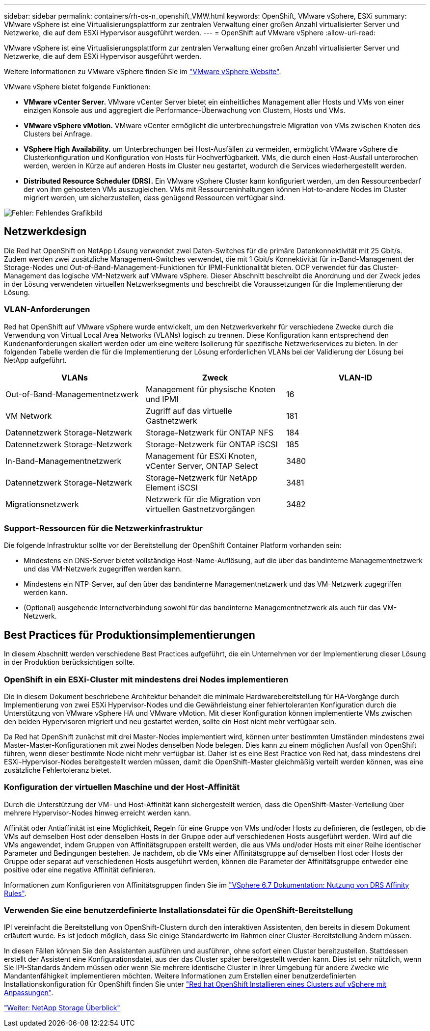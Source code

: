 ---
sidebar: sidebar 
permalink: containers/rh-os-n_openshift_VMW.html 
keywords: OpenShift, VMware vSphere, ESXi 
summary: VMware vSphere ist eine Virtualisierungsplattform zur zentralen Verwaltung einer großen Anzahl virtualisierter Server und Netzwerke, die auf dem ESXi Hypervisor ausgeführt werden. 
---
= OpenShift auf VMware vSphere
:allow-uri-read: 


VMware vSphere ist eine Virtualisierungsplattform zur zentralen Verwaltung einer großen Anzahl virtualisierter Server und Netzwerke, die auf dem ESXi Hypervisor ausgeführt werden.

Weitere Informationen zu VMware vSphere finden Sie im https://www.vmware.com/products/vsphere.html["VMware vSphere Website"^].

VMware vSphere bietet folgende Funktionen:

* *VMware vCenter Server.* VMware vCenter Server bietet ein einheitliches Management aller Hosts und VMs von einer einzigen Konsole aus und aggregiert die Performance-Überwachung von Clustern, Hosts und VMs.
* *VMware vSphere vMotion.* VMware vCenter ermöglicht die unterbrechungsfreie Migration von VMs zwischen Knoten des Clusters bei Anfrage.
* *VSphere High Availability.* um Unterbrechungen bei Host-Ausfällen zu vermeiden, ermöglicht VMware vSphere die Clusterkonfiguration und Konfiguration von Hosts für Hochverfügbarkeit. VMs, die durch einen Host-Ausfall unterbrochen werden, werden in Kürze auf anderen Hosts im Cluster neu gestartet, wodurch die Services wiederhergestellt werden.
* *Distributed Resource Scheduler (DRS).* Ein VMware vSphere Cluster kann konfiguriert werden, um den Ressourcenbedarf der von ihm gehosteten VMs auszugleichen. VMs mit Ressourceninhaltungen können Hot-to-andere Nodes im Cluster migriert werden, um sicherzustellen, dass genügend Ressourcen verfügbar sind.


image:redhat_openshift_image33.png["Fehler: Fehlendes Grafikbild"]



== Netzwerkdesign

Die Red hat OpenShift on NetApp Lösung verwendet zwei Daten-Switches für die primäre Datenkonnektivität mit 25 Gbit/s. Zudem werden zwei zusätzliche Management-Switches verwendet, die mit 1 Gbit/s Konnektivität für in-Band-Management der Storage-Nodes und Out-of-Band-Management-Funktionen für IPMI-Funktionalität bieten. OCP verwendet für das Cluster-Management das logische VM-Netzwerk auf VMware vSphere. Dieser Abschnitt beschreibt die Anordnung und der Zweck jedes in der Lösung verwendeten virtuellen Netzwerksegments und beschreibt die Voraussetzungen für die Implementierung der Lösung.



=== VLAN-Anforderungen

Red hat OpenShift auf VMware vSphere wurde entwickelt, um den Netzwerkverkehr für verschiedene Zwecke durch die Verwendung von Virtual Local Area Networks (VLANs) logisch zu trennen. Diese Konfiguration kann entsprechend den Kundenanforderungen skaliert werden oder um eine weitere Isolierung für spezifische Netzwerkservices zu bieten. In der folgenden Tabelle werden die für die Implementierung der Lösung erforderlichen VLANs bei der Validierung der Lösung bei NetApp aufgeführt.

|===
| VLANs | Zweck | VLAN-ID 


| Out-of-Band-Managementnetzwerk | Management für physische Knoten und IPMI | 16 


| VM Network | Zugriff auf das virtuelle Gastnetzwerk | 181 


| Datennetzwerk Storage-Netzwerk | Storage-Netzwerk für ONTAP NFS | 184 


| Datennetzwerk Storage-Netzwerk | Storage-Netzwerk für ONTAP iSCSI | 185 


| In-Band-Managementnetzwerk | Management für ESXi Knoten, vCenter Server, ONTAP Select | 3480 


| Datennetzwerk Storage-Netzwerk | Storage-Netzwerk für NetApp Element iSCSI | 3481 


| Migrationsnetzwerk | Netzwerk für die Migration von virtuellen Gastnetzvorgängen | 3482 
|===


=== Support-Ressourcen für die Netzwerkinfrastruktur

Die folgende Infrastruktur sollte vor der Bereitstellung der OpenShift Container Platform vorhanden sein:

* Mindestens ein DNS-Server bietet vollständige Host-Name-Auflösung, auf die über das bandinterne Managementnetzwerk und das VM-Netzwerk zugegriffen werden kann.
* Mindestens ein NTP-Server, auf den über das bandinterne Managementnetzwerk und das VM-Netzwerk zugegriffen werden kann.
* (Optional) ausgehende Internetverbindung sowohl für das bandinterne Managementnetzwerk als auch für das VM-Netzwerk.




== Best Practices für Produktionsimplementierungen

In diesem Abschnitt werden verschiedene Best Practices aufgeführt, die ein Unternehmen vor der Implementierung dieser Lösung in der Produktion berücksichtigen sollte.



=== OpenShift in ein ESXi-Cluster mit mindestens drei Nodes implementieren

Die in diesem Dokument beschriebene Architektur behandelt die minimale Hardwarebereitstellung für HA-Vorgänge durch Implementierung von zwei ESXi Hypervisor-Nodes und die Gewährleistung einer fehlertoleranten Konfiguration durch die Unterstützung von VMware vSphere HA und VMware vMotion. Mit dieser Konfiguration können implementierte VMs zwischen den beiden Hypervisoren migriert und neu gestartet werden, sollte ein Host nicht mehr verfügbar sein.

Da Red hat OpenShift zunächst mit drei Master-Nodes implementiert wird, können unter bestimmten Umständen mindestens zwei Master-Master-Konfigurationen mit zwei Nodes denselben Node belegen. Dies kann zu einem möglichen Ausfall von OpenShift führen, wenn dieser bestimmte Node nicht mehr verfügbar ist. Daher ist es eine Best Practice von Red hat, dass mindestens drei ESXi-Hypervisor-Nodes bereitgestellt werden müssen, damit die OpenShift-Master gleichmäßig verteilt werden können, was eine zusätzliche Fehlertoleranz bietet.



=== Konfiguration der virtuellen Maschine und der Host-Affinität

Durch die Unterstützung der VM- und Host-Affinität kann sichergestellt werden, dass die OpenShift-Master-Verteilung über mehrere Hypervisor-Nodes hinweg erreicht werden kann.

Affinität oder Antiaffinität ist eine Möglichkeit, Regeln für eine Gruppe von VMs und/oder Hosts zu definieren, die festlegen, ob die VMs auf demselben Host oder denselben Hosts in der Gruppe oder auf verschiedenen Hosts ausgeführt werden. Wird auf die VMs angewendet, indem Gruppen von Affinitätsgruppen erstellt werden, die aus VMs und/oder Hosts mit einer Reihe identischer Parameter und Bedingungen bestehen. Je nachdem, ob die VMs einer Affinitätsgruppe auf demselben Host oder Hosts der Gruppe oder separat auf verschiedenen Hosts ausgeführt werden, können die Parameter der Affinitätsgruppe entweder eine positive oder eine negative Affinität definieren.

Informationen zum Konfigurieren von Affinitätsgruppen finden Sie im https://docs.vmware.com/en/VMware-vSphere/6.7/com.vmware.vsphere.resmgmt.doc/GUID-FF28F29C-8B67-4EFF-A2EF-63B3537E6934.html["VSphere 6.7 Dokumentation: Nutzung von DRS Affinity Rules"^].



=== Verwenden Sie eine benutzerdefinierte Installationsdatei für die OpenShift-Bereitstellung

IPI vereinfacht die Bereitstellung von OpenShift-Clustern durch den interaktiven Assistenten, den bereits in diesem Dokument erläutert wurde. Es ist jedoch möglich, dass Sie einige Standardwerte im Rahmen einer Cluster-Bereitstellung ändern müssen.

In diesen Fällen können Sie den Assistenten ausführen und ausführen, ohne sofort einen Cluster bereitzustellen. Stattdessen erstellt der Assistent eine Konfigurationsdatei, aus der das Cluster später bereitgestellt werden kann. Dies ist sehr nützlich, wenn Sie IPI-Standards ändern müssen oder wenn Sie mehrere identische Cluster in Ihrer Umgebung für andere Zwecke wie Mandantenfähigkeit implementieren möchten. Weitere Informationen zum Erstellen einer benutzerdefinierten Installationskonfiguration für OpenShift finden Sie unter https://docs.openshift.com/container-platform/4.7/installing/installing_vsphere/installing-vsphere-installer-provisioned-customizations.html["Red hat OpenShift Installieren eines Clusters auf vSphere mit Anpassungen"^].

link:rh-os-n_overview_netapp.html["Weiter: NetApp Storage Überblick"]
